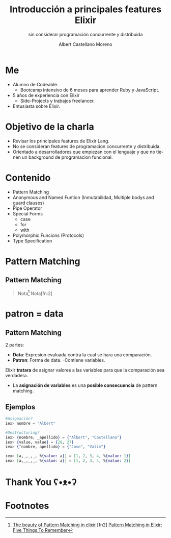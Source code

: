 * Slide Options                           :noexport:
# ======= Appear in cover-slide ====================
#+TITLE: Introducción a principales features Elixir
#+SUBTITLE: sin considerar programación concurrente y distribuida
#+COMPANY: For Elixir Developers Mexico
#+AUTHOR: Albert Castellano Moreno
#+EMAIL: acastemoreno@gmail.com

# ======= Appear in thank-you-slide ================
#+GITHUB: http://github.com/acastemoreno

# ======= Appear under each slide ==================
#+FAVICON: images/elixir.png
#+ICON: images/elixir.png
#+HASHTAG: #ElixirLang #ElixirMX #ElixirWithLove

# ======= Google Analytics =========================
#+ANALYTICS: ----

# ======= Org settings =========================
#+EXCLUDE_TAGS: noexport
#+OPTIONS: toc:nil num:nil ^:nil
#+LANGUAGE: es
#+HTML_HEAD: <link rel="stylesheet" type="text/css" href="theme/css/custom.css" />

* Me
- Alumno de Codeable. 
  - Bootcamp intensivo de 6 meses para aprender Ruby y JavaScript.
- 5 años de experiencia con Elixir
  - Side-Projects y trabajos freelancer.
- Entusiasta sobre Elixir.

* Objetivo de la charla
- Revisar los principales features de Elixir Lang.
- No se consideran features de programacion concurrente y distribuida.
- Orientado a desarrolladores que empiezan con el lenguaje y que no tienen un background de programacion funcional.

* Contenido
- Pattern Matching
- Anonymous and Named Funtion (Inmutabilidad, Multiple bodys and guard clauses)
- Pipe Operator
- Special Forms
  - case
  - for
  - with
- Polymorphic Funcions (Protocols)
- Type Specification

* Pattern Matching
  :PROPERTIES:
  :SLIDE:    segue dark quote
  :ASIDE:    right bottom
  :ARTICLE:  flexbox vleft auto-fadein
  :END:

** Pattern Matching
#+BEGIN_CENTER
#+ATTR_HTML: :width 300px
[[file:images/babe_pattern.gif]]
#+END_CENTER
#+ATTR_HTML: :class note
#+BEGIN_QUOTE
Nota[fn:1]
Nota[fn:2]
#+END_QUOTE

* patron = data
  :PROPERTIES:
  :SLIDE:    segue dark quote
  :ASIDE:    right bottom
  :ARTICLE:  flexbox vleft auto-fadein
  :END:

** Pattern Matching
2 partes:
- *Data*: Expresion evaluada contra la cual se hara una comparación.
- *Patron*: Forma de data.
  -Contiene variables.

Elixir *tratara* de asignar valores a las variables para que la comparación sea verdadera.

- La *asignación de variables* es una *posible consecuencia* de pattern matching. 

** Ejemplos
#+BEGIN_SRC elixir
#Asignación?
iex> nombre = "Albert"

#Destructuring?
iex> {nombre, _apellido} = {"Albert", "Castellano"}
iex> {value, value} = {28, 27}
iex> {^nombre, apellido} = {"Jose", "Valim"}

iex> [a,_,_,_, %{value: a}] = [1, 2, 3, 4, %{value: 1}]
iex> [a,_,_,_, %{value: a}] = [1, 2, 3, 4, %{value: 2}]
#+END_SRC

* Thank You ʕ•ᴥ•ʔ
:PROPERTIES:
:SLIDE: thank-you-slide segue
:ASIDE: right
:ARTICLE: flexbox vleft auto-fadein
:END:

* Footnotes
[fn:1] [[https://www.poetic oding.com/the-beauty-of-pattern-matching-in-elixir/][The beauty of Pattern Matching in elixir]]
[fn2] [[https://blog.carbonfive.com/2017/10/19/pattern-matching-in-elixir-five-things-to-remember/][Pattern Matching in Elixir: Five Things To Remember]]